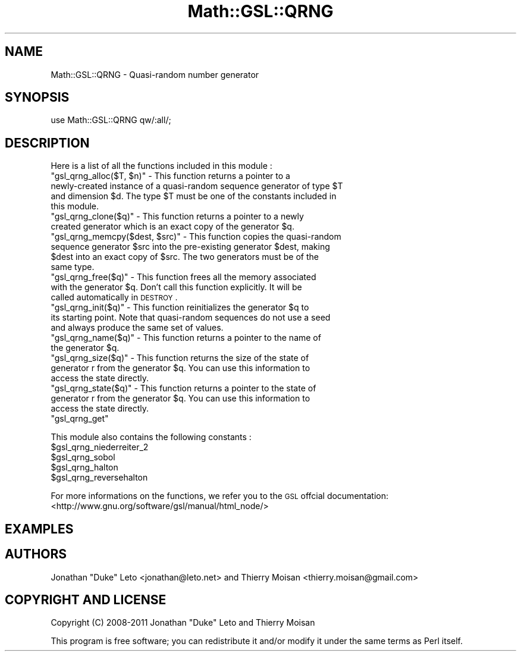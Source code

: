 .\" Automatically generated by Pod::Man 2.25 (Pod::Simple 3.16)
.\"
.\" Standard preamble:
.\" ========================================================================
.de Sp \" Vertical space (when we can't use .PP)
.if t .sp .5v
.if n .sp
..
.de Vb \" Begin verbatim text
.ft CW
.nf
.ne \\$1
..
.de Ve \" End verbatim text
.ft R
.fi
..
.\" Set up some character translations and predefined strings.  \*(-- will
.\" give an unbreakable dash, \*(PI will give pi, \*(L" will give a left
.\" double quote, and \*(R" will give a right double quote.  \*(C+ will
.\" give a nicer C++.  Capital omega is used to do unbreakable dashes and
.\" therefore won't be available.  \*(C` and \*(C' expand to `' in nroff,
.\" nothing in troff, for use with C<>.
.tr \(*W-
.ds C+ C\v'-.1v'\h'-1p'\s-2+\h'-1p'+\s0\v'.1v'\h'-1p'
.ie n \{\
.    ds -- \(*W-
.    ds PI pi
.    if (\n(.H=4u)&(1m=24u) .ds -- \(*W\h'-12u'\(*W\h'-12u'-\" diablo 10 pitch
.    if (\n(.H=4u)&(1m=20u) .ds -- \(*W\h'-12u'\(*W\h'-8u'-\"  diablo 12 pitch
.    ds L" ""
.    ds R" ""
.    ds C` ""
.    ds C' ""
'br\}
.el\{\
.    ds -- \|\(em\|
.    ds PI \(*p
.    ds L" ``
.    ds R" ''
'br\}
.\"
.\" Escape single quotes in literal strings from groff's Unicode transform.
.ie \n(.g .ds Aq \(aq
.el       .ds Aq '
.\"
.\" If the F register is turned on, we'll generate index entries on stderr for
.\" titles (.TH), headers (.SH), subsections (.SS), items (.Ip), and index
.\" entries marked with X<> in POD.  Of course, you'll have to process the
.\" output yourself in some meaningful fashion.
.ie \nF \{\
.    de IX
.    tm Index:\\$1\t\\n%\t"\\$2"
..
.    nr % 0
.    rr F
.\}
.el \{\
.    de IX
..
.\}
.\"
.\" Accent mark definitions (@(#)ms.acc 1.5 88/02/08 SMI; from UCB 4.2).
.\" Fear.  Run.  Save yourself.  No user-serviceable parts.
.    \" fudge factors for nroff and troff
.if n \{\
.    ds #H 0
.    ds #V .8m
.    ds #F .3m
.    ds #[ \f1
.    ds #] \fP
.\}
.if t \{\
.    ds #H ((1u-(\\\\n(.fu%2u))*.13m)
.    ds #V .6m
.    ds #F 0
.    ds #[ \&
.    ds #] \&
.\}
.    \" simple accents for nroff and troff
.if n \{\
.    ds ' \&
.    ds ` \&
.    ds ^ \&
.    ds , \&
.    ds ~ ~
.    ds /
.\}
.if t \{\
.    ds ' \\k:\h'-(\\n(.wu*8/10-\*(#H)'\'\h"|\\n:u"
.    ds ` \\k:\h'-(\\n(.wu*8/10-\*(#H)'\`\h'|\\n:u'
.    ds ^ \\k:\h'-(\\n(.wu*10/11-\*(#H)'^\h'|\\n:u'
.    ds , \\k:\h'-(\\n(.wu*8/10)',\h'|\\n:u'
.    ds ~ \\k:\h'-(\\n(.wu-\*(#H-.1m)'~\h'|\\n:u'
.    ds / \\k:\h'-(\\n(.wu*8/10-\*(#H)'\z\(sl\h'|\\n:u'
.\}
.    \" troff and (daisy-wheel) nroff accents
.ds : \\k:\h'-(\\n(.wu*8/10-\*(#H+.1m+\*(#F)'\v'-\*(#V'\z.\h'.2m+\*(#F'.\h'|\\n:u'\v'\*(#V'
.ds 8 \h'\*(#H'\(*b\h'-\*(#H'
.ds o \\k:\h'-(\\n(.wu+\w'\(de'u-\*(#H)/2u'\v'-.3n'\*(#[\z\(de\v'.3n'\h'|\\n:u'\*(#]
.ds d- \h'\*(#H'\(pd\h'-\w'~'u'\v'-.25m'\f2\(hy\fP\v'.25m'\h'-\*(#H'
.ds D- D\\k:\h'-\w'D'u'\v'-.11m'\z\(hy\v'.11m'\h'|\\n:u'
.ds th \*(#[\v'.3m'\s+1I\s-1\v'-.3m'\h'-(\w'I'u*2/3)'\s-1o\s+1\*(#]
.ds Th \*(#[\s+2I\s-2\h'-\w'I'u*3/5'\v'-.3m'o\v'.3m'\*(#]
.ds ae a\h'-(\w'a'u*4/10)'e
.ds Ae A\h'-(\w'A'u*4/10)'E
.    \" corrections for vroff
.if v .ds ~ \\k:\h'-(\\n(.wu*9/10-\*(#H)'\s-2\u~\d\s+2\h'|\\n:u'
.if v .ds ^ \\k:\h'-(\\n(.wu*10/11-\*(#H)'\v'-.4m'^\v'.4m'\h'|\\n:u'
.    \" for low resolution devices (crt and lpr)
.if \n(.H>23 .if \n(.V>19 \
\{\
.    ds : e
.    ds 8 ss
.    ds o a
.    ds d- d\h'-1'\(ga
.    ds D- D\h'-1'\(hy
.    ds th \o'bp'
.    ds Th \o'LP'
.    ds ae ae
.    ds Ae AE
.\}
.rm #[ #] #H #V #F C
.\" ========================================================================
.\"
.IX Title "Math::GSL::QRNG 3pm"
.TH Math::GSL::QRNG 3pm "2012-08-21" "perl v5.14.2" "User Contributed Perl Documentation"
.\" For nroff, turn off justification.  Always turn off hyphenation; it makes
.\" way too many mistakes in technical documents.
.if n .ad l
.nh
.SH "NAME"
Math::GSL::QRNG \- Quasi\-random number generator
.SH "SYNOPSIS"
.IX Header "SYNOPSIS"
use Math::GSL::QRNG qw/:all/;
.SH "DESCRIPTION"
.IX Header "DESCRIPTION"
Here is a list of all the functions included in this module :
.ie n .IP """gsl_qrng_alloc($T, $n)"" \- This function returns a pointer to a newly-created instance of a quasi-random sequence generator of type $T and dimension $d. The type $T must be one of the constants included in this module." 4
.el .IP "\f(CWgsl_qrng_alloc($T, $n)\fR \- This function returns a pointer to a newly-created instance of a quasi-random sequence generator of type \f(CW$T\fR and dimension \f(CW$d\fR. The type \f(CW$T\fR must be one of the constants included in this module." 4
.IX Item "gsl_qrng_alloc($T, $n) - This function returns a pointer to a newly-created instance of a quasi-random sequence generator of type $T and dimension $d. The type $T must be one of the constants included in this module."
.PD 0
.ie n .IP """gsl_qrng_clone($q)"" \- This function returns a pointer to a newly created generator which is an exact copy of the generator $q." 4
.el .IP "\f(CWgsl_qrng_clone($q)\fR \- This function returns a pointer to a newly created generator which is an exact copy of the generator \f(CW$q\fR." 4
.IX Item "gsl_qrng_clone($q) - This function returns a pointer to a newly created generator which is an exact copy of the generator $q."
.ie n .IP """gsl_qrng_memcpy($dest, $src)"" \- This function copies the quasi-random sequence generator $src into the pre-existing generator $dest, making $dest into an exact copy of $src. The two generators must be of the same type." 4
.el .IP "\f(CWgsl_qrng_memcpy($dest, $src)\fR \- This function copies the quasi-random sequence generator \f(CW$src\fR into the pre-existing generator \f(CW$dest\fR, making \f(CW$dest\fR into an exact copy of \f(CW$src\fR. The two generators must be of the same type." 4
.IX Item "gsl_qrng_memcpy($dest, $src) - This function copies the quasi-random sequence generator $src into the pre-existing generator $dest, making $dest into an exact copy of $src. The two generators must be of the same type."
.ie n .IP """gsl_qrng_free($q)"" \- This function frees all the memory associated with the generator $q. Don't call this function explicitly. It will be called automatically in \s-1DESTROY\s0." 4
.el .IP "\f(CWgsl_qrng_free($q)\fR \- This function frees all the memory associated with the generator \f(CW$q\fR. Don't call this function explicitly. It will be called automatically in \s-1DESTROY\s0." 4
.IX Item "gsl_qrng_free($q) - This function frees all the memory associated with the generator $q. Don't call this function explicitly. It will be called automatically in DESTROY."
.ie n .IP """gsl_qrng_init($q)"" \- This function reinitializes the generator $q to its starting point. Note that quasi-random sequences do not use a seed and always produce the same set of values." 4
.el .IP "\f(CWgsl_qrng_init($q)\fR \- This function reinitializes the generator \f(CW$q\fR to its starting point. Note that quasi-random sequences do not use a seed and always produce the same set of values." 4
.IX Item "gsl_qrng_init($q) - This function reinitializes the generator $q to its starting point. Note that quasi-random sequences do not use a seed and always produce the same set of values."
.ie n .IP """gsl_qrng_name($q)"" \- This function returns a pointer to the name of the generator $q." 4
.el .IP "\f(CWgsl_qrng_name($q)\fR \- This function returns a pointer to the name of the generator \f(CW$q\fR." 4
.IX Item "gsl_qrng_name($q) - This function returns a pointer to the name of the generator $q."
.ie n .IP """gsl_qrng_size($q)"" \- This function returns the size of the state of generator r from the generator $q. You can use this information to access the state directly." 4
.el .IP "\f(CWgsl_qrng_size($q)\fR \- This function returns the size of the state of generator r from the generator \f(CW$q\fR. You can use this information to access the state directly." 4
.IX Item "gsl_qrng_size($q) - This function returns the size of the state of generator r from the generator $q. You can use this information to access the state directly."
.ie n .IP """gsl_qrng_state($q)"" \- This function returns a pointer to the state of generator r from the generator $q. You can use this information to access the state directly." 4
.el .IP "\f(CWgsl_qrng_state($q)\fR \- This function returns a pointer to the state of generator r from the generator \f(CW$q\fR. You can use this information to access the state directly." 4
.IX Item "gsl_qrng_state($q) - This function returns a pointer to the state of generator r from the generator $q. You can use this information to access the state directly."
.ie n .IP """gsl_qrng_get""" 4
.el .IP "\f(CWgsl_qrng_get\fR" 4
.IX Item "gsl_qrng_get"
.PD
.PP
This module also contains the following constants :
.ie n .IP "$gsl_qrng_niederreiter_2" 4
.el .IP "\f(CW$gsl_qrng_niederreiter_2\fR" 4
.IX Item "$gsl_qrng_niederreiter_2"
.PD 0
.ie n .IP "$gsl_qrng_sobol" 4
.el .IP "\f(CW$gsl_qrng_sobol\fR" 4
.IX Item "$gsl_qrng_sobol"
.ie n .IP "$gsl_qrng_halton" 4
.el .IP "\f(CW$gsl_qrng_halton\fR" 4
.IX Item "$gsl_qrng_halton"
.ie n .IP "$gsl_qrng_reversehalton" 4
.el .IP "\f(CW$gsl_qrng_reversehalton\fR" 4
.IX Item "$gsl_qrng_reversehalton"
.PD
.PP
For more informations on the functions, we refer you to the \s-1GSL\s0 offcial documentation: <http://www.gnu.org/software/gsl/manual/html_node/>
.SH "EXAMPLES"
.IX Header "EXAMPLES"
.SH "AUTHORS"
.IX Header "AUTHORS"
Jonathan \*(L"Duke\*(R" Leto <jonathan@leto.net> and Thierry Moisan <thierry.moisan@gmail.com>
.SH "COPYRIGHT AND LICENSE"
.IX Header "COPYRIGHT AND LICENSE"
Copyright (C) 2008\-2011 Jonathan \*(L"Duke\*(R" Leto and Thierry Moisan
.PP
This program is free software; you can redistribute it and/or modify it
under the same terms as Perl itself.
